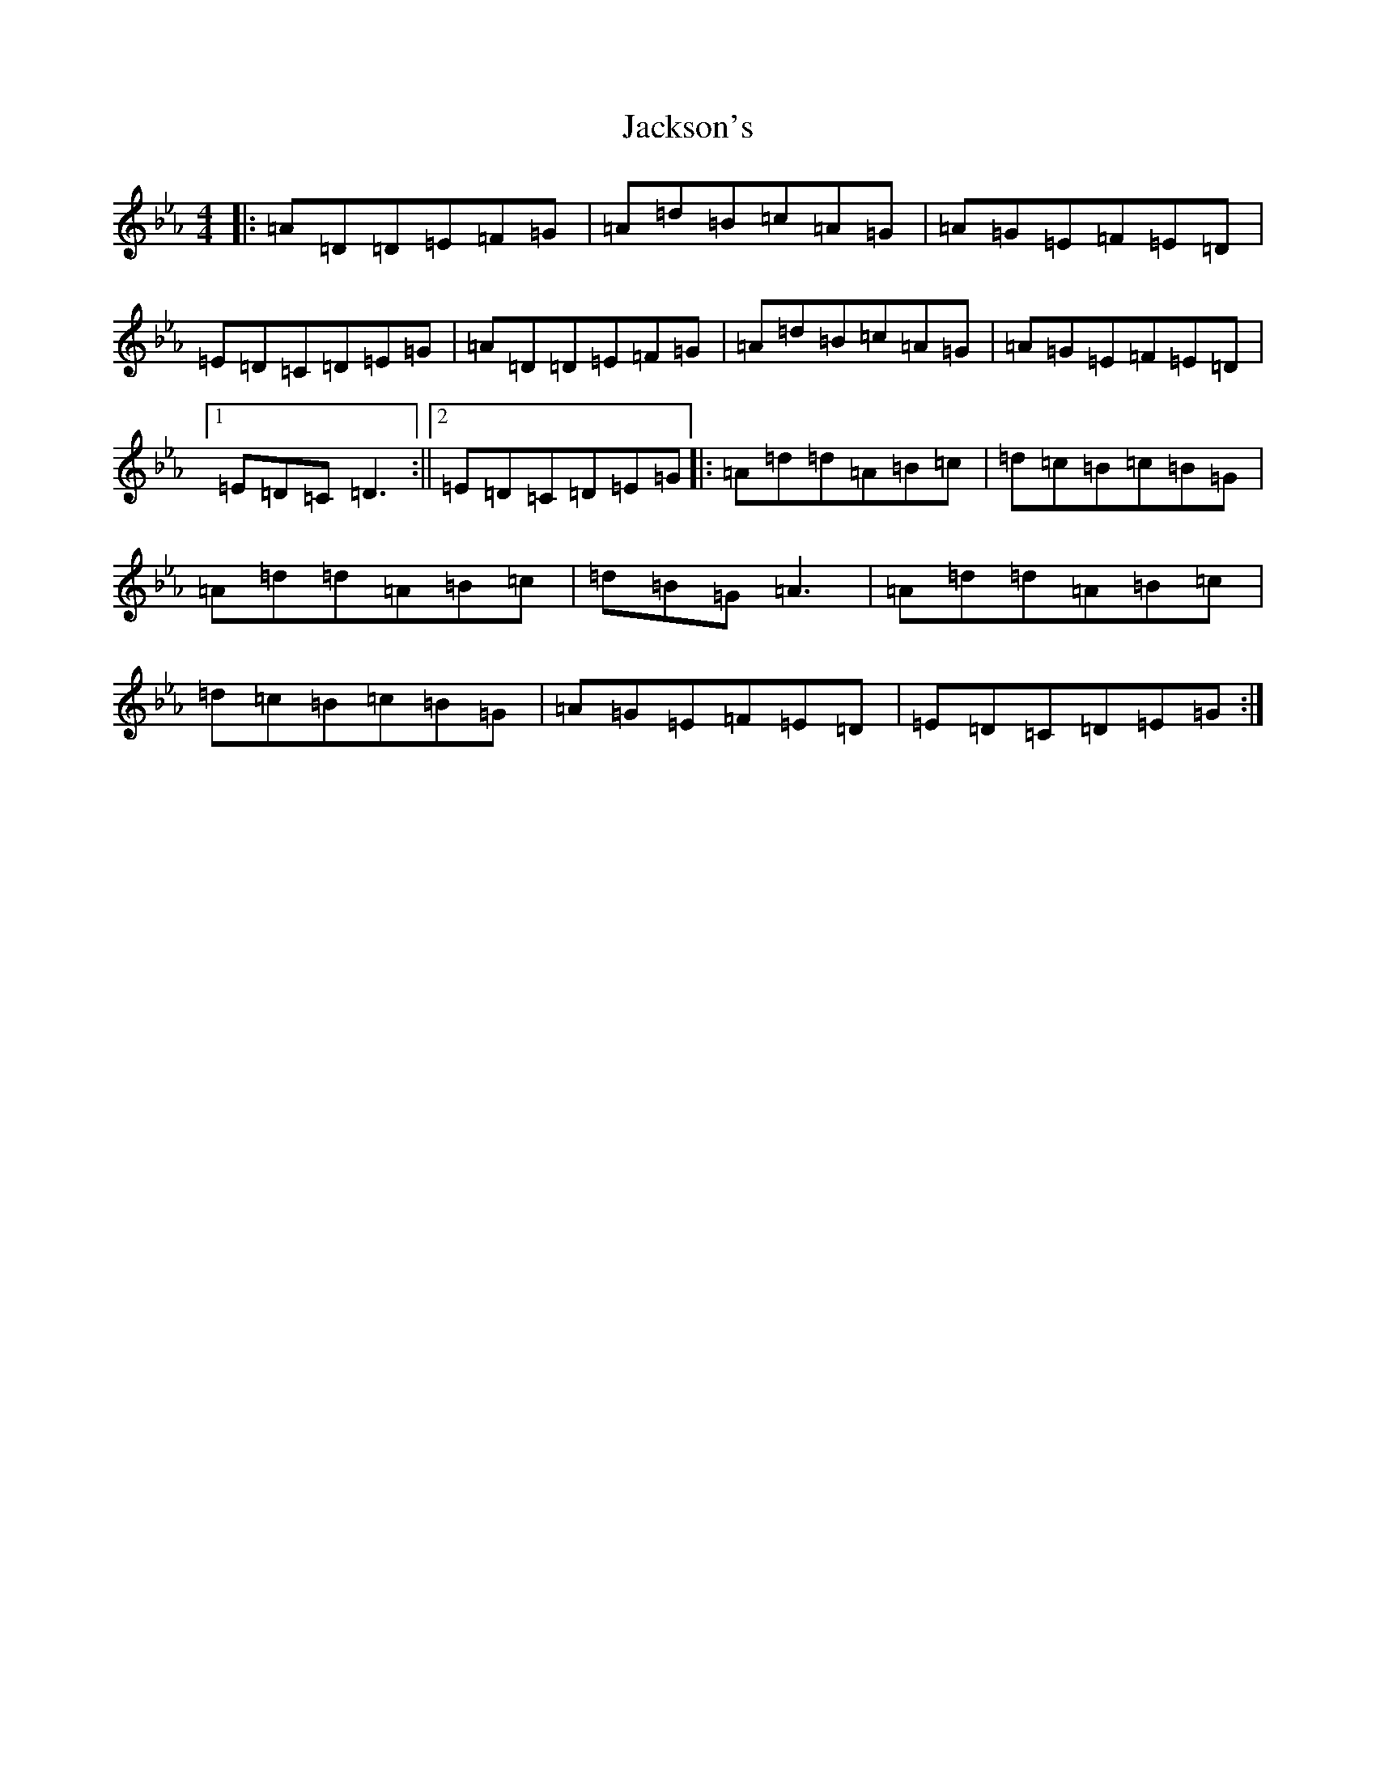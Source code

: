 X: 19668
T: Jackson's
S: https://thesession.org/tunes/1311#setting11502
Z: E minor
R: reel
M: 4/4
L: 1/8
K: C minor
|:=A=D=D=E=F=G|=A=d=B=c=A=G|=A=G=E=F=E=D|=E=D=C=D=E=G|=A=D=D=E=F=G|=A=d=B=c=A=G|=A=G=E=F=E=D|1=E=D=C=D3:||2=E=D=C=D=E=G|:=A=d=d=A=B=c|=d=c=B=c=B=G|=A=d=d=A=B=c|=d=B=G=A3|=A=d=d=A=B=c|=d=c=B=c=B=G|=A=G=E=F=E=D|=E=D=C=D=E=G:|